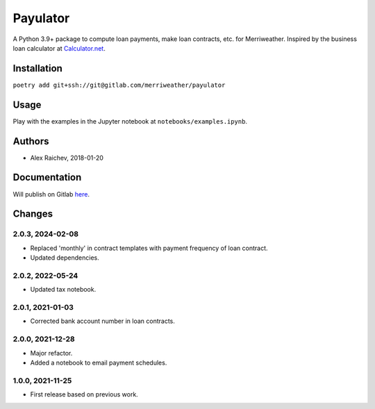 Payulator
***************
A Python 3.9+ package to compute loan payments, make loan contracts, etc. for Merriweather.
Inspired by the business loan calculator at `Calculator.net <https://www.calculator.net/business-loan-calculator.html>`_.


Installation
============
``poetry add git+ssh://git@gitlab.com/merriweather/payulator``


Usage
=====
Play with the examples in the Jupyter notebook at ``notebooks/examples.ipynb``.


Authors
=======
- Alex Raichev, 2018-01-20


Documentation
=============
Will publish on Gitlab `here <https://araichev.gitlab.io/payulator_docs/>`_.


Changes
=======

2.0.3, 2024-02-08
-----------------
- Replaced 'monthly' in contract templates with payment frequency of loan contract.
- Updated dependencies.

2.0.2, 2022-05-24
-----------------
- Updated tax notebook.


2.0.1, 2021-01-03
-----------------
- Corrected bank account number in loan contracts.


2.0.0, 2021-12-28
-----------------
- Major refactor.
- Added a notebook to email payment schedules.


1.0.0, 2021-11-25
-----------------
- First release based on previous work.
